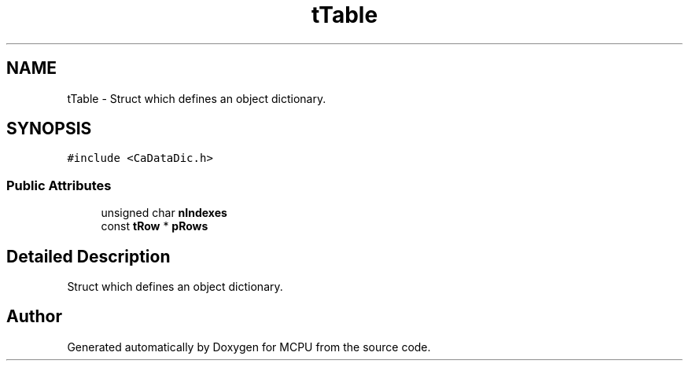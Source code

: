 .TH "tTable" 3 "Mon Sep 30 2024" "MCPU" \" -*- nroff -*-
.ad l
.nh
.SH NAME
tTable \- Struct which defines an object dictionary\&.  

.SH SYNOPSIS
.br
.PP
.PP
\fC#include <CaDataDic\&.h>\fP
.SS "Public Attributes"

.in +1c
.ti -1c
.RI "unsigned char \fBnIndexes\fP"
.br
.ti -1c
.RI "const \fBtRow\fP * \fBpRows\fP"
.br
.in -1c
.SH "Detailed Description"
.PP 
Struct which defines an object dictionary\&. 

.SH "Author"
.PP 
Generated automatically by Doxygen for MCPU from the source code\&.
